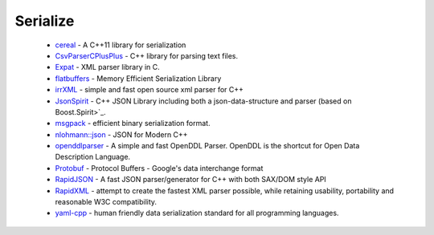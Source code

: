 .. spelling::

  json

Serialize
---------

 * `cereal <https://github.com/ruslo/hunter/wiki/pkg.cereal>`_ - A C++11 library for serialization
 * `CsvParserCPlusPlus <https://github.com/ruslo/hunter/wiki/pkg.csvparsercplusplus>`_ - C++ library for parsing text files.
 * `Expat <https://github.com/ruslo/hunter/wiki/pkg.expat>`_ - XML parser library in C.
 * `flatbuffers <https://github.com/ruslo/hunter/wiki/pkg.flatbuffers>`_ - Memory Efficient Serialization Library
 * `irrXML <https://github.com/ruslo/hunter/wiki/pkg.irrXML>`_ -  simple and fast open source xml parser for C++
 * `JsonSpirit <https://github.com/ruslo/hunter/wiki/pkg.jsonspirit>`_ - C++ JSON Library including both a json-data-structure and parser (based on Boost.Spirit>`_.
 * `msgpack <https://github.com/ruslo/hunter/wiki/pkg.msgpack>`_ - efficient binary serialization format.
 * `nlohmann::json <https://github.com/ruslo/hunter/wiki/pkg.nlohmann-json>`_ - JSON for Modern C++
 * `openddlparser <https://github.com/ruslo/hunter/wiki/pkg.openddlparser>`_ - A simple and fast OpenDDL Parser. OpenDDL is the shortcut for Open Data Description Language.
 * `Protobuf <https://github.com/ruslo/hunter/wiki/pkg.protobuf>`_ - Protocol Buffers - Google's data interchange format
 * `RapidJSON <https://github.com/ruslo/hunter/wiki/pkg.rapidjson>`_ - A fast JSON parser/generator for C++ with both SAX/DOM style API
 * `RapidXML <https://github.com/ruslo/hunter/wiki/pkg.rapidxml>`_ - attempt to create the fastest XML parser possible, while retaining usability, portability and reasonable W3C compatibility.
 * `yaml-cpp <https://github.com/ruslo/hunter/wiki/pkg.yaml-cpp>`_ - human friendly data serialization standard for all programming languages.
